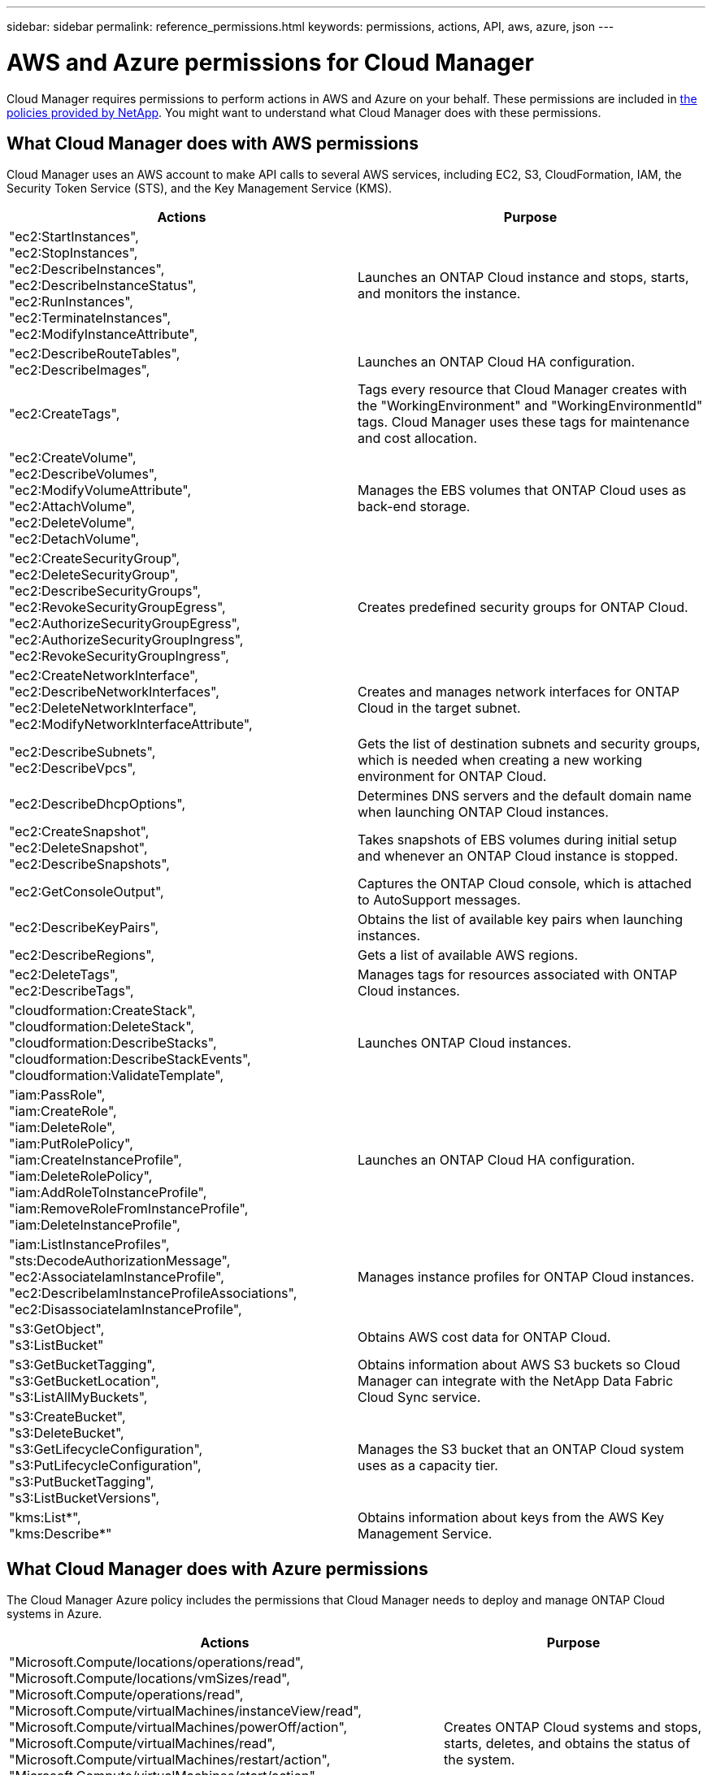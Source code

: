 ---
sidebar: sidebar
permalink: reference_permissions.html
keywords: permissions, actions, API, aws, azure, json
---

= AWS and Azure permissions for Cloud Manager
:toc: macro
:hardbreaks:
:nofooter:
:icons: font
:linkattrs:
:imagesdir: ./media/

[.lead]
Cloud Manager requires permissions to perform actions in AWS and Azure on your behalf. These permissions are included in https://mysupport.netapp.com/info/web/ECMP11022837.html[the policies provided by NetApp^]. You might want to understand what Cloud Manager does with these permissions.

toc::[]

== What Cloud Manager does with AWS permissions

Cloud Manager uses an AWS account to make API calls to several AWS services, including EC2, S3, CloudFormation, IAM, the Security Token Service (STS), and the Key Management Service (KMS).

[cols=2*,options="header",cols="50,50"]
|===

| Actions
| Purpose

|
"ec2:StartInstances",
"ec2:StopInstances",
"ec2:DescribeInstances",
"ec2:DescribeInstanceStatus",
"ec2:RunInstances",
"ec2:TerminateInstances",
"ec2:ModifyInstanceAttribute",

| Launches an ONTAP Cloud instance and stops, starts, and monitors the instance.

|
"ec2:DescribeRouteTables",
"ec2:DescribeImages",

| Launches an ONTAP Cloud HA configuration.

| "ec2:CreateTags",

| Tags every resource that Cloud Manager creates with the "WorkingEnvironment" and "WorkingEnvironmentId" tags. Cloud Manager uses these tags for maintenance and cost allocation.

|
"ec2:CreateVolume",
"ec2:DescribeVolumes",
"ec2:ModifyVolumeAttribute",
"ec2:AttachVolume",
"ec2:DeleteVolume",
"ec2:DetachVolume",

| Manages the EBS volumes that ONTAP Cloud uses as back-end storage.

|
"ec2:CreateSecurityGroup",
"ec2:DeleteSecurityGroup",
"ec2:DescribeSecurityGroups",
"ec2:RevokeSecurityGroupEgress",
"ec2:AuthorizeSecurityGroupEgress",
"ec2:AuthorizeSecurityGroupIngress",
"ec2:RevokeSecurityGroupIngress",

| Creates predefined security groups for ONTAP Cloud.

|
"ec2:CreateNetworkInterface",
"ec2:DescribeNetworkInterfaces",
"ec2:DeleteNetworkInterface",
"ec2:ModifyNetworkInterfaceAttribute",

| Creates and manages network interfaces for ONTAP Cloud in the target subnet.

|
"ec2:DescribeSubnets",
"ec2:DescribeVpcs",

| Gets the list of destination subnets and security groups, which is needed when creating a new working environment for ONTAP Cloud.

| "ec2:DescribeDhcpOptions",

| Determines DNS servers and the default domain name when launching ONTAP Cloud instances.

|
"ec2:CreateSnapshot",
"ec2:DeleteSnapshot",
"ec2:DescribeSnapshots",

| Takes snapshots of EBS volumes during initial setup and whenever an ONTAP Cloud instance is stopped.

| "ec2:GetConsoleOutput",

| Captures the ONTAP Cloud console, which is attached to AutoSupport messages.

| "ec2:DescribeKeyPairs",

| Obtains the list of available key pairs when launching instances.

| "ec2:DescribeRegions",

| Gets a list of available AWS regions.

|
"ec2:DeleteTags",
"ec2:DescribeTags",

| Manages tags for resources associated with ONTAP Cloud instances.

|
"cloudformation:CreateStack",
"cloudformation:DeleteStack",
"cloudformation:DescribeStacks",
"cloudformation:DescribeStackEvents",
"cloudformation:ValidateTemplate",

| Launches ONTAP Cloud instances.

|
"iam:PassRole",
"iam:CreateRole",
"iam:DeleteRole",
"iam:PutRolePolicy",
"iam:CreateInstanceProfile",
"iam:DeleteRolePolicy",
"iam:AddRoleToInstanceProfile",
"iam:RemoveRoleFromInstanceProfile",
"iam:DeleteInstanceProfile",

| Launches an ONTAP Cloud HA configuration.

|
"iam:ListInstanceProfiles",
"sts:DecodeAuthorizationMessage",
"ec2:AssociateIamInstanceProfile",
"ec2:DescribeIamInstanceProfileAssociations",
"ec2:DisassociateIamInstanceProfile",

| Manages instance profiles for ONTAP Cloud instances.

|
"s3:GetObject",
"s3:ListBucket"

| Obtains AWS cost data for ONTAP Cloud.

|
"s3:GetBucketTagging",
"s3:GetBucketLocation",
"s3:ListAllMyBuckets",

| Obtains information about AWS S3 buckets so Cloud Manager can integrate with the NetApp Data Fabric Cloud Sync service.

|
"s3:CreateBucket",
"s3:DeleteBucket",
"s3:GetLifecycleConfiguration",
"s3:PutLifecycleConfiguration",
"s3:PutBucketTagging",
"s3:ListBucketVersions",

| Manages the S3 bucket that an ONTAP Cloud system uses as a capacity tier.

|
"kms:List*",
"kms:Describe*"

| Obtains information about keys from the AWS Key Management Service.

|===

== What Cloud Manager does with Azure permissions

The Cloud Manager Azure policy includes the permissions that Cloud Manager needs to deploy and manage ONTAP Cloud systems in Azure.

[cols=2*,options="header",cols="50,50"]
|===

| Actions
| Purpose

|
"Microsoft.Compute/locations/operations/read",
"Microsoft.Compute/locations/vmSizes/read",
"Microsoft.Compute/operations/read",
"Microsoft.Compute/virtualMachines/instanceView/read",
"Microsoft.Compute/virtualMachines/powerOff/action",
"Microsoft.Compute/virtualMachines/read",
"Microsoft.Compute/virtualMachines/restart/action",
"Microsoft.Compute/virtualMachines/start/action",
"Microsoft.Compute/virtualMachines/deallocate/action",
"Microsoft.Compute/virtualMachines/vmSizes/read",
"Microsoft.Compute/virtualMachines/write",

| Creates ONTAP Cloud systems and stops, starts, deletes, and obtains the status of the system.

|
"Microsoft.Compute/disks/delete",
"Microsoft.Compute/disks/read",
"Microsoft.Compute/disks/write",
"Microsoft.Storage/checknameavailability/read",
"Microsoft.Storage/operations/read",
"Microsoft.Storage/storageAccounts/listkeys/action",
"Microsoft.Storage/storageAccounts/read",
"Microsoft.Storage/storageAccounts/regeneratekey/action",
"Microsoft.Storage/storageAccounts/write"

| Manages Azure storage accounts and disks, and attaches the disks to ONTAP Cloud systems.

|
"Microsoft.Network/networkInterfaces/read",
"Microsoft.Network/networkInterfaces/write",
"Microsoft.Network/networkInterfaces/join/action",

| Creates and manages network interfaces for ONTAP Cloud systems in the target subnet.

|
"Microsoft.Network/networkSecurityGroups/read",
"Microsoft.Network/networkSecurityGroups/write",
"Microsoft.Network/networkSecurityGroups/join/action",

| Creates predefined network security groups for ONTAP Cloud systems.

|
"Microsoft.Resources/subscriptions/locations/read",
"Microsoft.Network/locations/operationResults/read",
"Microsoft.Network/locations/operations/read",
"Microsoft.Network/virtualNetworks/read",
"Microsoft.Network/virtualNetworks/checkIpAddressAvailability/read",
"Microsoft.Network/virtualNetworks/subnets/read",
"Microsoft.Network/virtualNetworks/subnets/virtualMachines/read",
"Microsoft.Network/virtualNetworks/virtualMachines/read",
"Microsoft.Network/virtualNetworks/subnets/join/action",

| Gets network information about regions, the target VNet and subnet, and adds ONTAP Cloud systems to VNets.

|
"Microsoft.Resources/deployments/operations/read",
"Microsoft.Resources/deployments/read",
"Microsoft.Resources/deployments/write",

| Deploys ONTAP Cloud systems from a template.

|
"Microsoft.Resources/deployments/operations/read",
"Microsoft.Resources/deployments/read",
"Microsoft.Resources/deployments/write",
"Microsoft.Resources/resources/read",
"Microsoft.Resources/subscriptions/operationresults/read",
"Microsoft.Resources/subscriptions/resourceGroups/delete",
"Microsoft.Resources/subscriptions/resourceGroups/read",
"Microsoft.Resources/subscriptions/resourcegroups/resources/read",
"Microsoft.Resources/subscriptions/resourceGroups/write",

| Creates and manages resource groups for ONTAP Cloud systems.

|
"Microsoft.Compute/snapshots/write",
"Microsoft.Compute/snapshots/read",
"Microsoft.Compute/disks/beginGetAccess/action"

| Creates and manages Azure managed snapshots.

|
"Microsoft.Compute/availabilitySets/write",
"Microsoft.Compute/availabilitySets/read",

| Creates and manages availability sets for ONTAP Cloud systems.

|===
